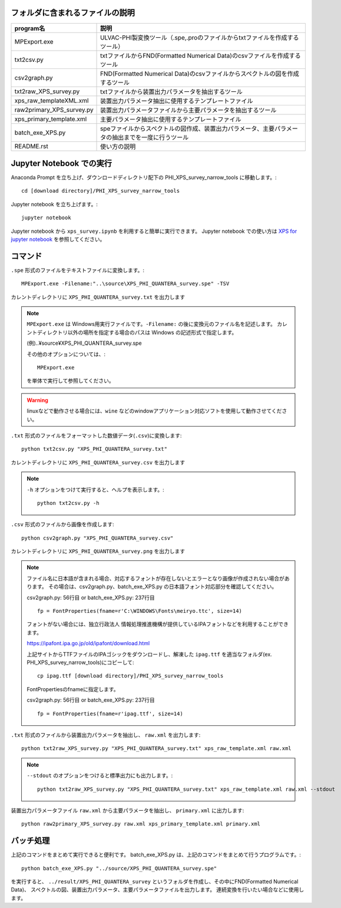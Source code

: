 フォルダに含まれるファイルの説明
--------------------------------

========================= =========================================================================================================================================================
program名		  説明
========================= =========================================================================================================================================================
MPExport.exe              ULVAC-PHI製変換ツール（.spe,.proのファイルからtxtファイルを作成するツール）
txt2csv.py		  txtファイルからFND(Formatted Numerical Data)のcsvファイルを作成するツール
csv2graph.py		  FND(Formatted Numerical Data)のcsvファイルからスペクトルの図を作成するツール
txt2raw_XPS_survey.py	  txtファイルから装置出力パラメータを抽出するツール
xps_raw_templateXML.xml	  装置出力パラメータ抽出に使用するテンプレートファイル
raw2primary_XPS_survey.py 装置出力パラメータファイルから主要パラメータを抽出するツール
xps_primary_template.xml  主要パラメータ抽出に使用するテンプレートファイル
batch_exe_XPS.py	  speファイルからスペクトルの図作成、装置出力パラメータ、主要パラメータの抽出までを一度に行うツール
README.rst		  使い方の説明
========================= =========================================================================================================================================================

Jupyter Notebook での実行
-------------------------

Anaconda Prompt を立ち上げ、ダウンロードディレクトリ配下の PHI_XPS_survey_narrow_tools に移動します。::

	cd [download directory]/PHI_XPS_survey_narrow_tools

Jupyter notebook を立ち上げます。::

	jupyter notebook

Jupyter notebook から ``xps_survey.ipynb`` を利用すると簡単に実行できます。
Jupyter notebook での使い方は `XPS for jupyter notebook <xps_survey.ipynb>`_ を参照してください。


コマンド
--------

``.spe`` 形式のファイルをテキストファイルに変換します。::

	MPExport.exe -Filename:"..\source\XPS_PHI_QUANTERA_survey.spe" -TSV

カレントディレクトリに ``XPS_PHI_QUANTERA_survey.txt`` を出力します

.. note::

	``MPExport.exe`` は Windows用実行ファイルです。``-Filename:`` の後に変換元のファイル名を記述します。
	カレントディレクトリ以外の場所を指定する場合のパスは Windows の記述形式で指定します。

	(例).. |yen| source |yen| XPS_PHI_QUANTERA_survey.spe

	その他のオプションについては、::

		MPExport.exe

	を単体で実行して参照してください。

.. warning::

	linuxなどで動作させる場合には、``wine`` などのwindowアプリケーション対応ソフトを使用して動作させてください。
	

``.txt`` 形式のファイルをフォーマットした数値データ(``.csv``)に変換します::

	python txt2csv.py "XPS_PHI_QUANTERA_survey.txt"

カレントディレクトリに ``XPS_PHI_QUANTERA_survey.csv`` を出力します

.. note::

	``-h`` オプションをつけて実行すると、ヘルプを表示します。::

		python txt2csv.py -h

``.csv`` 形式のファイルから画像を作成します::

	python csv2graph.py "XPS_PHI_QUANTERA_survey.csv"

カレントディレクトリに ``XPS_PHI_QUANTERA_survey.png`` を出力します

.. note::

	ファイル名に日本語が含まれる場合、対応するフォントが存在しないとエラーとなり画像が作成されない場合があります。
	その場合は、csv2graph.py、batch_exe_XPS.py の日本語フォント対応部分を確認してください。

	csv2graph.py: 56行目 or batch_exe_XPS.py: 237行目 ::

		fp = FontProperties(fname=r'C:\WINDOWS\Fonts\meiryo.ttc', size=14)

	フォントがない場合には、独立行政法人 情報処理推進機構が提供しているIPAフォントなどを利用することができます。

	https://ipafont.ipa.go.jp/old/ipafont/download.html

	上記サイトからTTFファイルのIPAゴシックをダウンロードし、解凍した ``ipag.ttf`` を適当なフォルダ(ex. PHI_XPS_survey_narrow_tools)にコピーして::

		cp ipag.ttf [download directory]/PHI_XPS_survey_narrow_tools

	FontPropertiesのfnameに指定します。

	csv2graph.py: 56行目 or batch_exe_XPS.py: 237行目 ::

		fp = FontProperties(fname=r'ipag.ttf', size=14)


``.txt`` 形式のファイルから装置出力パラメータを抽出し、 ``raw.xml`` を出力します::

	python txt2raw_XPS_survey.py "XPS_PHI_QUANTERA_survey.txt" xps_raw_template.xml raw.xml

.. note::

	``--stdout`` のオプションをつけると標準出力にも出力します。::

		python txt2raw_XPS_survey.py "XPS_PHI_QUANTERA_survey.txt" xps_raw_template.xml raw.xml --stdout

装置出力パラメータファイル ``raw.xml`` から主要パラメータを抽出し、 ``primary.xml`` に出力します::

	python raw2primary_XPS_survey.py raw.xml xps_primary_template.xml primary.xml

バッチ処理
----------

上記のコマンドをまとめて実行できると便利です。
batch_exe_XPS.py は、上記のコマンドをまとめて行うプログラムです。::

	python batch_exe_XPS.py "../source/XPS_PHI_QUANTERA_survey.spe"

を実行すると、 ``../result/XPS_PHI_QUANTERA_survey`` というフォルダを作成し、その中にFND(Formatted Numerical Data)、
スペクトルの図、装置出力パラメータ、主要パラメータファイルを出力します。
連続変換を行いたい場合などに使用します。

.. |yen| unicode:: U+00A5
   :trim:
